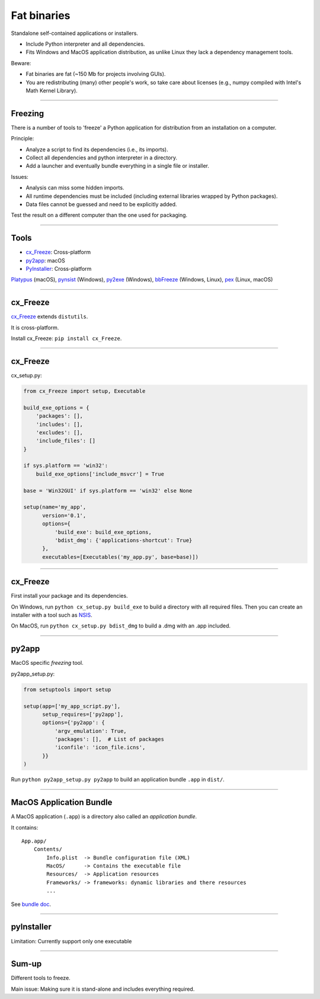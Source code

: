 
Fat binaries
------------

Standalone self-contained applications or installers.

- Include Python interpreter and all dependencies.
- Fits Windows and MacOS application distribution, as unlike Linux they lack a dependency management tools.

Beware:

- Fat binaries are fat (~150 Mb for projects involving GUIs).
- You are redistributing (many) other people's work, so take care about licenses
  (e.g., numpy compiled with Intel's Math Kernel Library).

------

Freezing
........

There is a number of tools to 'freeze' a Python application for distribution from an installation on a computer.

Principle:

- Analyze a script to find its dependencies (i.e., its imports).
- Collect all dependencies and python interpreter in a directory.
- Add a launcher and eventually bundle everything in a single file or installer.

Issues:

- Analysis can miss some hidden imports.
- All runtime dependencies must be included (including external libraries wrapped by Python packages).
- Data files cannot be guessed and need to be explicitly added.

Test the result on a different computer than the one used for packaging.

------

Tools
.....

- `cx_Freeze <http://cx-freeze.readthedocs.org/>`_: Cross-platform
- `py2app <https://pythonhosted.org/py2app/>`_: macOS
- `PyInstaller <http://www.pyinstaller.org/>`_: Cross-platform

`Platypus <http://www.sveinbjorn.org/platypus>`_ (macOS),
`pynsist <https://pypi.python.org/pypi/pynsist>`_ (Windows),
`py2exe <https://pypi.python.org/pypi/py2exe/>`_ (Windows),
`bbFreeze <https://pypi.python.org/pypi/bbfreeze>`_ (Windows, Linux),
`pex <https://github.com/pantsbuild/pex>`_ (Linux, macOS)

------

cx_Freeze
.........

`cx_Freeze <http://cx-freeze.readthedocs.org/>`_ extends ``distutils``.

It is cross-platform.

Install cx_Freeze: ``pip install cx_Freeze``.

------

cx_Freeze
.........

cx_setup.py:

.. code-block:: python

   from cx_Freeze import setup, Executable

   build_exe_options = {
       'packages': [],
       'includes': [],
       'excludes': [],
       'include_files': []
   }

   if sys.platform == 'win32':
       build_exe_options['include_msvcr'] = True

   base = 'Win32GUI' if sys.platform == 'win32' else None

   setup(name='my_app',
         version='0.1',
         options={
             'build_exe': build_exe_options,
             'bdist_dmg': {'applications-shortcut': True}
         },
         executables=[Executables('my_app.py', base=base)])

------

cx_Freeze
.........

First install your package and its dependencies.

On Windows, run ``python cx_setup.py build_exe`` to build a directory with all required files.
Then you can create an installer with a tool such as `NSIS <http://nsis.sourceforge.net/>`_.

On MacOS, run ``python cx_setup.py bdist_dmg`` to build a .dmg with an .app included.

------

py2app
......

MacOS specific *freezing* tool.

py2app_setup.py:

.. code-block:: python

  from setuptools import setup

  setup(app=['my_app_script.py'],
        setup_requires=['py2app'],
        options={'py2app': {
            'argv_emulation': True,
            'packages': [],  # List of packages
            'iconfile': 'icon_file.icns',
        }}
  )

Run ``python py2app_setup.py py2app`` to build an application bundle ``.app`` in ``dist/``.

------

MacOS Application Bundle
........................

A MacOS application (``.app``) is a directory also called an *application bundle*.

It contains::

  App.app/
      Contents/
          Info.plist  -> Bundle configuration file (XML)
          MacOS/      -> Contains the executable file
          Resources/  -> Application resources
          Frameworks/ -> frameworks: dynamic libraries and there resources
          ...

See `bundle doc <https://developer.apple.com/library/mac/documentation/CoreFoundation/Conceptual/CFBundles/BundleTypes/BundleTypes.html>`_.

------

pyInstaller
...........

Limitation: Currently support only one executable

------

Sum-up
......

Different tools to freeze.

Main issue: Making sure it is stand-alone and includes everything required.

